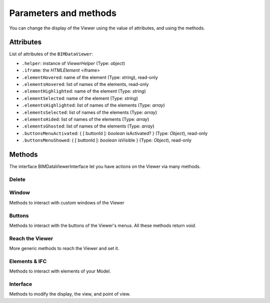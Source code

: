 .. meta::
   :github: https://github.com/bimdata/documentation/blob/dev/doc_sphinx/viewer/parameters.rst

=========================
Parameters and methods
=========================

You can change the display of the Viewer using the value of attributes, and using the methods.

Attributes
============

List of attributes of the ``BIMDataViewer``:

*	``.helper``: instance of *ViewerHelper* (Type: *object*)
*	``.iframe``: the *HTMLElement* <iframe>
*	``.elementHovered``: name of the element (Type: *string*), read-only
*	``.elementsHovered``: list of names of the elements, read-only
*	``.elementHighlighted``: name of the element (Type: *string*)
*	``.elementSelected``: name of the element (Type: *string*)
*	``.elementsHighlighted``: list of names of the elements (Type: *array*)
*	``.elementsSelected``: list of names of the elements (Type: *array*)
*	``.elementsHided``: list of names of the elements (Type: *array*)
*	``.elementsGhosted``: list of names of the elements (Type: *array*)
*	``.buttonsMenuActivated``: { [ buttonId ]: *boolean* isActivated?  } (Type: *Object*), read-only
*	``.buttonsMenuShowed``: { [ buttonId ]: *boolean* isVisible } (Type: *Object*), read-only

Methods
==========

The interface BIMDataViewerInterface let you have actions on the Viewer via many methods.

Delete
--------


.. js:method:: BIMDataViewer.drop()

    Delete the Viewer

    :returns: void

Window
-------

Methods to interact with custom windows of the Viewer

.. js:method:: BIMDataViewer.addCustomWindow(id, options)

    Creation of a custom window, initialization with the parameters given in the ``options`` Object

   :param string id: ID of the Window
   :param object options: Instance of BIMViewerParamsCustomWindowOptions
   :returns: void

   .. code-block:: javascript

                    viewer1.addCustomWindow('first-window', {
                        open: true,
                        template: 'awesome'
                    })


.. js:method:: BIMDataViewer.addCustomButtonMenu(id, options)

    Attach a button to the Options menu

    :param string id: ID of the Menu,
    :param object options: *Object* BIMViewerCustomButtonOptionsMenu
    :returns: void


.. js:method:: BIMDataViewer.removeCustomWindow(id)

    Delete the previously created custom window

    :param string id: ID of the custom Window
    :returns: void


.. js:method:: BIMDataViewer.openCustomWindow(id)

    Display the custom window previously created

    :param string id: ID of the custom Window
    :returns: void


.. js:method:: BIMDataViewer.closeCustomWindow(id)

    Close the custom window previously created


    :param string id: ID of the custom Window
    :returns: void


.. js:method:: BIMDataViewer.setCustomWindowTemplate(id, template)

    Apply a template to the custom window

    :param string id: ID of the custom Window
    :param string template: name of the template
    :returns: void


.. js:method:: BIMDataViewer.onCustomWindow(idWindow, event, selector, callback, preventDefault)

    Associate a behavior, via a function, to the custom window event(s)

    :param integer idWindow: ID of the custom Window
    :param string event: name of the event
    :param string selector: CSS-style selector
    :param function callback:
    :param boolean preventDefault:

    :returns: integer windowNumber: auto-increment numeration of the custom Windows


.. js:method:: BIMDataViewer.offCustomWindow()

    Event of the disparition of a custom window

    :param string id: ID of the custom Window
    :returns: void


Buttons
----------

Methods to interact with the buttons of the Viewer's menus.
All these methods return *void*.


.. js:method:: BIMDataViewer.activateButtonMenu(target, visibility)

    Activate a button of the menu 

    :param string target: name of the button
    :param boolean visibility:
    :returns: void


.. js:method:: BIMDataViewer.showButtonMenu(target, visibility)

    Display a button 

    :param string target: name of the button
    :param boolean visibility:
    :returns: void


.. js:method:: BIMDataViewer.showSelectModeMenu(target, visibility)

    :param string target:name of the button
    :param boolean visibility:
    :returns: void


.. js:method:: BIMDataViewer.addCustomButtonMenu(id, options)

    :param integer id: ID of the menu
    :param object options: *Object* instance of ``BIMViewerCustomButtonOptionsMenu``
    :returns: void


.. js:method:: BIMDataViewer.removeCustomButtonMenu(id)

    :param integer id: ID of the menu
    :returns: void


Reach the Viewer
-----------------

More generic methods to reach the Viewer and set it.

.. js:method:: BIMDataViewer.on(eventName, callback)

    Associate a behavior, through a function, to the Viewer event(s)

    :param string eventName: name of the targeted event
    :param function callback: *Function* [callback]
    :returns: number: an auto-increment ID for this Viewer instance


.. js:method:: BIMDataViewer.off(id)

    :param integer id: ID of the Viewer
    :returns: void


Elements & IFC
----------------

Methods to interact with elements of your Model.

.. js:method:: BIMDataViewer.setPickable(selector)

    Set an element of the model as pickable for selection

    :param string selector: CSS-style selector
    :returns: void


.. js:method:: BIMDataViewer.setUnpickable(selector)

    Set an element of the model as non-pickable for selection

    :param string selector: CSS-style selector
    :returns: void


.. js:method:: BIMDataViewer.getElementsInfo(ifcId)

    Get an element/collection of elements of your model and their information

    :param integer ifcId:
    :returns: objects { [id: string]: any }


.. js:method:: BIMDataViewer.getModel(uuid)

    Get the Model object

    :param integer uuid:
    :returns: model


.. js:method:: BIMDataViewer.getStructure(uuid)

    Get the structure of the Model

    :param integer uuid:
    :returns:  Promise *Function*


Interface
---------

Methods to modify the display, the view, and point of view.

.. js:method:: BIMDataViewer.getColor(id)

    :param integer id: ID of the IFCElement
    :returns: color: Promise<[ *number*, *number*, *number* ]


.. js:method:: BIMDataViewer.setColor(selector, color)

    :param string selector:
    :param array color:  [ *number*, *number*, *number* ]
    :returns: void


.. js:method:: BIMDataViewer.getSnapshot(options)
   
    Captures a snapshot image of the viewer's canvas.

    :param object options: { *integer* width, *integer* height, *string* format: *"png|jpeg|bmp"* }
    :param integer width: Desired width of result in pixels - defaults to width of canvas.
    :param integer height: Desired height of result in pixels - defaults to height of canvas.
    :param string format: Desired format; "jpeg", "png" or "bmp", default is *"jpeg"*

    :returns: *string* String-encoded image data

   .. code-block:: javascript

        imageElement.src = viewer.getSnapshot({
            width: 500,
            height: 500,
            format: "png"
        });


.. js:method:: BIMDataViewer.getViewpoint()

    :returns: *Object* instance of <ViewPoint>


.. js:method:: BIMDataViewer.setViewPoint(viewpoint)

    :param object viewpoint: instance of <ViewPoint>
    :returns: void


.. js:method:: BIMDataViewer.viewFit()

    Put the focus on the given element(s)

    :param string selector: CSS-style selector
    :returns: void


.. js:method:: BIMDataViewer.select()

    :param string selector: CSS-style selector
    :returns: void


.. js:method:: BIMDataViewer.deselect()

    :param string selector: CSS-style selector
    :returns: void


.. js:method:: BIMDataViewer.highlight()

    put the element(s) in the highlight color

    :param string selector: CSS-style selector
    :returns: void


.. js:method:: BIMDataViewer.dehighlight()

    remove the highlight from the element(s)

    :param string selector: CSS-style selector
    :returns: void


.. js:method:: BIMDataViewer.show()

    :param string selector: CSS-style selector
    :returns: void


.. js:method:: BIMDataViewer.hide()

    :param string selector: CSS-style selector
    :returns: void


.. js:method:: BIMDataViewer.unghost()

    no more transparency for the given element(s)

    :param string selector: CSS-style selector
    :returns: void


.. js:method:: BIMDataViewer.ghost()

    set transparency to the maximum for the given element(s)

    :param string selector: CSS-style selector
    :returns: void
